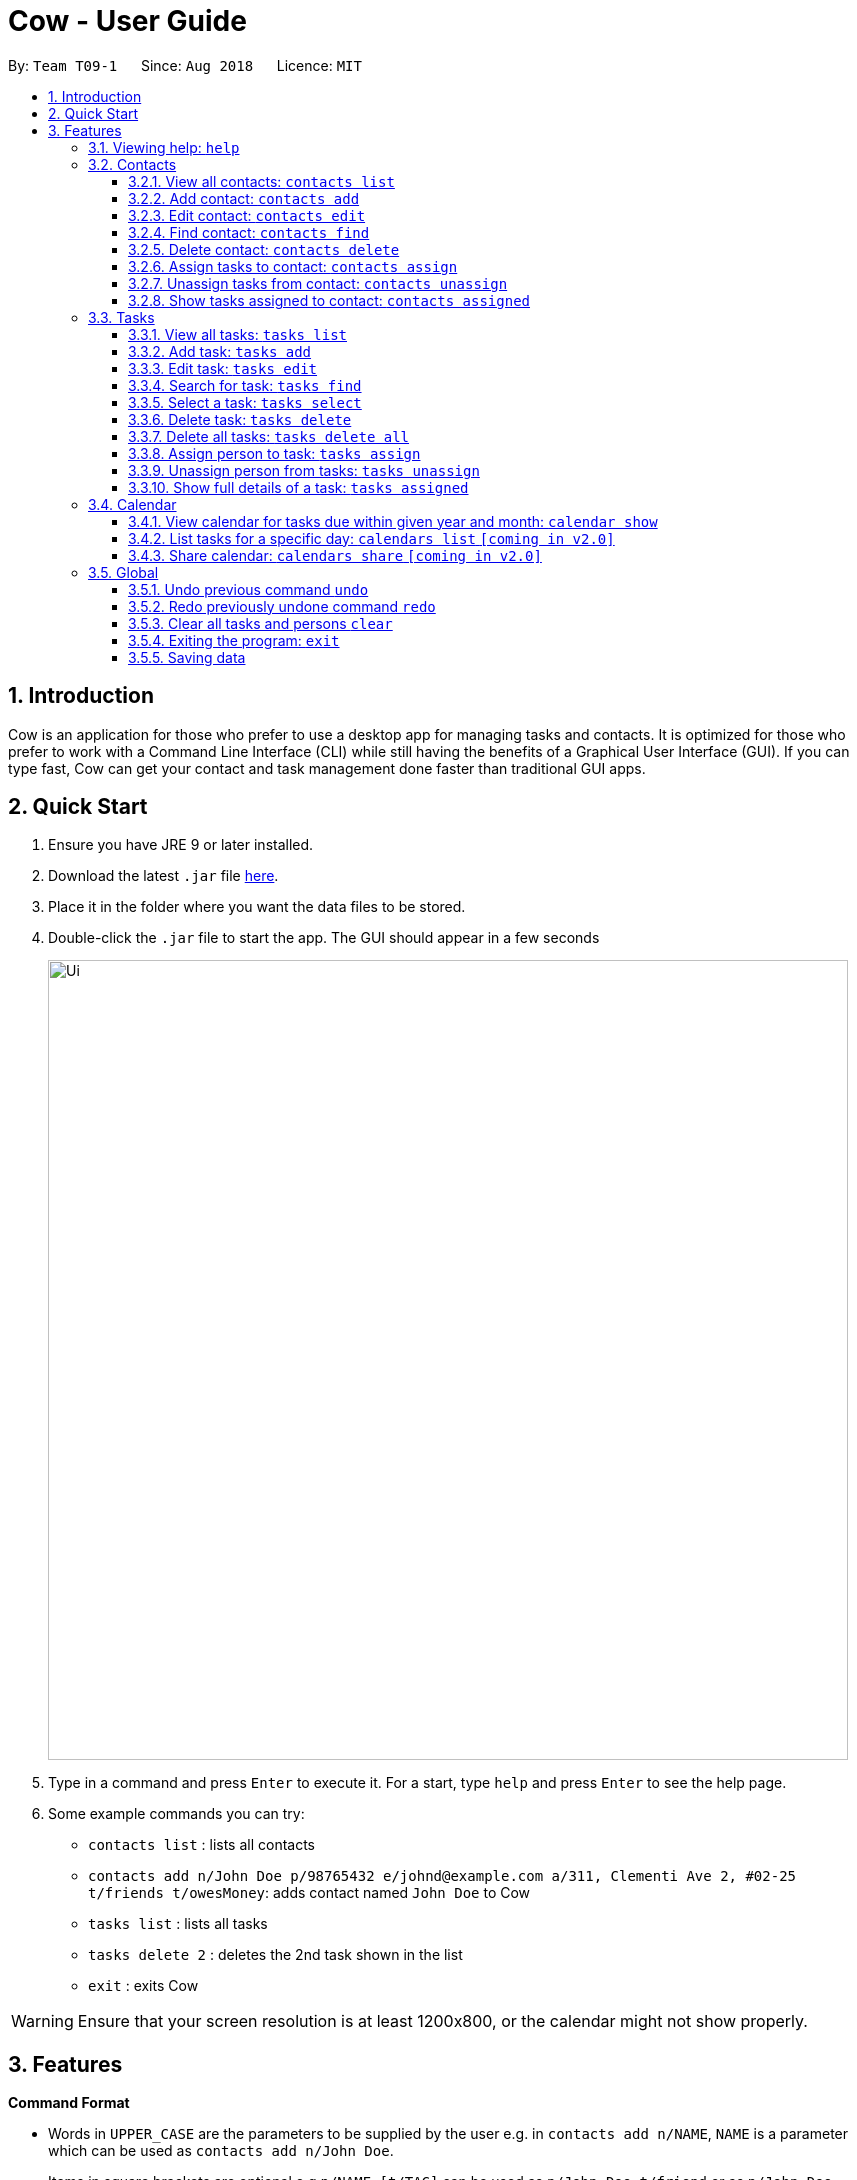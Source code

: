 = Cow - User Guide
:site-section: UserGuide
:toc:
:toc-title:
:toc-placement: preamble
:toclevels: 3
:sectnums:
:imagesDir: images
:stylesDir: stylesheets
:xrefstyle: full
:experimental:
ifdef::env-github[]
:tip-caption: :bulb:
:note-caption: :information_source:
endif::[]
:repoURL: https://github.com/CS2103-AY1819S1-T09-1/main

By: `Team T09-1`      Since: `Aug 2018`      Licence: `MIT`

== Introduction

Cow is an application for those who prefer to use a desktop app for
managing tasks and contacts. It is optimized for those who prefer to
work with a Command Line Interface (CLI) while still having the benefits
of a Graphical User Interface (GUI). If you can type fast, Cow can
get your contact and task management done faster than traditional GUI
apps.

== Quick Start

1.  Ensure you have JRE 9 or later installed.
2.  Download the latest `.jar` file link:{repoURL}/releases[here].
3.  Place it in the folder where you want the data files to be stored.
4.  Double-click the `.jar` file to start the app. The GUI should appear
in a few seconds
+
image::Ui.png[width="800"]
+
5.  Type in a command and press kbd:[Enter] to execute it. For a start, type
`help` and press kbd:[Enter] to see the help page.
6.  Some example commands you can try:
* `contacts list` : lists all contacts
* `contacts add n/John Doe p/98765432 e/johnd@example.com a/311, Clementi Ave 2, #02-25 t/friends t/owesMoney`: adds contact named `John Doe` to Cow
* `tasks list` : lists all tasks
* `tasks delete 2` : deletes the 2nd task shown in the list
* `exit` : exits Cow

[WARNING]
Ensure that your screen resolution is at least 1200x800, or the calendar
might not show properly.

== Features

====
*Command Format*

* Words in `UPPER_CASE` are the parameters to be supplied by the user
e.g. in `contacts add n/NAME`, `NAME` is a parameter which can be used as
`contacts add n/John Doe`.
* Items in square brackets are optional e.g `n/NAME [t/TAG]` can be used
as `n/John Doe t/friend` or as `n/John Doe`.
* Items with `…` after them can be used multiple times including zero
times e.g. `[t/TAG]...` can be used as
`\` (i.e. 0 times), `t/friend`, `t/friend t/family` etc.
* Parameters can be in any order e.g. if the command specifies
`n/NAME p/PHONE_NUMBER`, `p/PHONE_NUMBER n/NAME` is also acceptable.
====

[TIP]
When `INDEX` is a parameter, it refers to the index of the item shown on the task or person list.

[NOTE]
Don't worry about having friends or tasks with the same name -- just add them and Cow will process them correctly.

=== Viewing help: `help`

Format: `help`

[TIP]
Besides this help page, running a command with the wrong format will also show
you how to use the command properly.

[NOTE]
The help page will be shown in another window, but you can resize and move it
around. This can be useful to refer to when using the app.

=== Contacts

[NOTE]
You are allowed to have entries with the same name.

==== View all contacts: `contacts list`

Shows a list of all people in Cow. +
Format: `contacts list`

==== Add contact: `contacts add`

Adds a person to Cow. +
Format: `contacts add n/NAME p/PHONE_NUMBER e/EMAIL a/ADDRESS [t/TAG]…`

[TIP]
A person can have any number of tags (including 0).

Examples:

* `contacts add n/John Doe p/98765432 e/johnd@example.com a/1 Cow Ave, #02-25 t/intern`
* `contacts add n/Jane Smith p/92948232 e/janes@example.com a/10 Cow Boulevard #02-25 t/employee`

==== Edit contact: `contacts edit`

Edits an existing person in Cow. +
Format:
`contacts edit INDEX [n/NAME] [p/PHONE] [e/EMAIL] [a/ADDRESS] [t/TAG]…`

****
* Edits the person at the specified `INDEX`. The index refers to the index number shown in the displayed person list. The index *must be a positive integer* 1, 2, 3, ...
* At least one of the optional fields must be provided.
* Existing values will be updated to the input values.
* When editing tags, the existing tags of the person will be removed i.e adding of tags is not cumulative.
* You can specify `t/` to indicate that you want to clear all existing tags.
****

Examples:

* `contacts edit 1 p/91234567 e/johndoe@example.com` +
Edits the phone number and email address of the 1st person to be `91234567` and `johndoe@example.com` respectively.
* `contacts edit 2 n/Jane Doe t/` +
Edits the name of the 2nd person to be `Jane Doe` and clears all existing tags.

==== Find contact: `contacts find`

Finds people whose names contain any of the given keywords. +
Format: `contacts find KEYWORD [MORE_KEYWORDS]`

****
* The search is case insensitive. e.g `hans` will match `Hans`
* The order of the keywords does not matter. e.g. `Hans Bo` will match `Bo Hans`
* Only the name is searched.
* Only full words will be matched e.g. `Han` will not match `Hans`
* Persons matching at least one keyword will be returned (i.e. `OR` search). e.g. `Hans Bo` will return `Hans Gruber`, `Bo Yang`
****

Examples:

* `contacts find John` +
Returns `john` and `John Doe`
* `find Betsy Tim John` +
Returns any person having names `Betsy`, `Tim`, or `John`

==== Delete contact: `contacts delete`

Deletes the specified person in Cow. +
Format: `contacts delete INDEX`

****
* Deletes the person at the specified `INDEX`.
* The index refers to the index number shown in the displayed person list.
* The index *must be a positive integer* 1, 2, 3, ...
****

Examples:

* `contacts list` +
`contacts delete 2` +
Deletes the 2nd person in Cow
* `contacts find Jane` +
`contacts delete 1` +
Deletes the 1st person in the list of people resulting from the `contacts find`
command

// tag::assigntasktocontact[]
==== Assign tasks to contact: `contacts assign`

Assigns a task to a specified person in Cow. +
Format: `contacts assign c/CONTACT_INDEX k/TASK_INDEX`

****
* Assigns the person at the specified `CONTACT_INDEX` to the task at the specified
`TASK_INDEX`.
* `CONTACT_INDEX` refers to the index number shown in the displayed person list.
* `TASK_INDEX` refers to the index number shown in the displayed task list.
* These indices *must be a positive integer* 1, 2, 3, ...
****

Examples:

* `contacts list` +
`tasks list` +
`contacts assign c/2 k/1` +
Assigns the 2nd person in Cow to the 1st task in Cow
* `contacts find Alex` +
`tasks list` +
`contacts assign c/1 k/3`
Assigns the 1st person in the list of people resulting from the `contacts find`
command to the 3rd task in Cow

==== Unassign tasks from contact: `contacts unassign`

Unassigns a task from a specified person in Cow. +
Format: `contacts unassign c/CONTACT_INDEX k/TASK_INDEX`
// end::assigntasktocontact[]

****
* Unassigns an *already existing assignment* between the person at the specified
`CONTACT_INDEX` to the task at the specified `TASK_INDEX`.
* `CONTACT_INDEX` refers to the index number shown in the displayed person list.
* `TASK_INDEX` refers to the index number shown in the displayed task list.
* These indices *must be a positive integer* 1, 2, 3, ...
****

Examples:

* `contacts list` +
`tasks list` +
`contacts unassign c/2 k/1` +
Unassigns the 2nd person in Cow from the 1st task in Cow
* `contacts find Alex` +
`tasks list` +
`contacts assign c/1 k/3`
Unassigns the 1st person in the list of people resulting from the `contacts find`
command from the 3rd task in Cow

==== Show tasks assigned to contact: `contacts assigned`

Displays all tasks assigned to the specified contact in the tasks pane.
Format: `contacts assigned INDEX`

****
* Displays all tasks assigned to the person at the specified `INDEX`.
* The index refers to the index number shown in the displayed person list.
* The index *must be a positive integer* 1, 2, 3, ...
****

[TIP]
The person specified at `INDEX` will be highlighted, and the tasks assigned are
displayed on the displayed tasks list.

Examples:

* `contacts assigned 2` +
Displays all tasks assigned to the 2nd person in the current displayed person list.
* `contacts find Jane` +
`contacts assigned 1`
Displays all tasks assigned to the 1st person in the list of people resulting
from the `contacts find` command

=== Tasks

Format for entering dates is `YYYYMMDD`, e.g. `20183112`.
Format for entering times is `HHMM` in 24-hour time, e.g. `2359`.

[TIP]
Most task commands have a similar format to their equivalents for contacts, except
that they have different prefixes (`tasks` vs `contacts`).

[NOTE]
You are allowed to have entries with the same name.

==== View all tasks: `tasks list`

Shows a list of all tasks in Cow. +
Format: `tasks list`

// tag::addtasks[]
==== Add task: `tasks add`

Adds a task to Cow. +
Format:
`tasks add n/TASK_NAME [sd/START_DATE] [st/START_TIME] ed/END_DATE et/END_TIME [t/TAG]…`

[TIP]
If start date or time is not entered, the missing field(s) will default to the current date/time.

Examples:

* `tasks add n/Math Assignment sd/20180101 st/0000 ed/20181231 et/2359 t/school t/urgent`
* `tasks add n/Milk the cows ed/20181129 et/2359 t/farm`
// end::addtasks[]

==== Edit task: `tasks edit`

Edits an existing task in Cow. +
Format:
`tasks edit INDEX [n/TASK_NAME] [sd/START_DATE st/START_TIME] [ed/END_DATE et/END_TIME] [t/TAG]…`

****
* Edits the task at the specified `INDEX`. The index refers to the index number shown in the displayed task list. The index *must be a positive integer* 1, 2, 3, ...
* At least one of the optional fields must be provided.
* Existing values will be updated to the input values.
* When editing tags, the existing tags of the person will be removed i.e adding of tags is not cumulative.
* You can specify `t/` to indicate that you want to clear all existing tags.
* Date and time are regarded as one field, and after editing, start date and time
must be before end date and time.
****

Examples:

* `tasks edit 1 sd/20050108 st/1235` +
Edits the start date and time of the 1st task to be 8 January 2005, 12:35pm.
* `task edit 2 n/Brush the cows t/` +
Edits the name of the 2nd task to be `Brush the cows` and clears all existing tags.
// tag::listfindtasks[]

==== Search for task: `tasks find`

Find tasks that based on name, start date, end date and/or tags +
Format:
`tasks find [n/KEYWORD]... [sd/START_DATE] [ed/END_DATE] [t/TAG]…`

****
* Searching by keyword is case insensitive. e.g `cows` will match `Cows`
* Only full words will be matched e.g. `Cow` will not match `Cows`
* Providing multiple keywords or tags will return tasks that match any of the keywords or tags.
* Searching based on different criteria will return tasks that match all criteria
e.g. Searching on start date and end date will return tasks that match both
****
// end::listfindtasks[]

Examples:

* `tasks find ed/20181130` +
Displays all tasks whose end date is 30 November 2018
* `tasks find n/Cows t/farm` +
Displays all tasks whose name contains `Cows` and has tag `farm`

==== Select a task: `tasks select`

Selects the task identified by the index number used in the displayed task list. +
Format: `tasks select INDEX`

****
* Selects the task and shows information about it in the task details pane
right below the displayed task list.
* The index refers to the index number shown in the displayed task list.
* The index *must be a positive integer* `1, 2, 3, ...`
****

Examples:

* `tasks list` +
`tasks select 2` +
Selects the 2nd task in Cow.
* `tasks find ed/20181130` +
`tasks select 1` +
Selects the 1st task whose end date is 30 November 2018

==== Delete task: `tasks delete`

Deletes all tasks corresponding to the indices provided.
Format: `tasks delete INDEX1 [INDEX2] [INDEX3] ...`

****
* Deletes tasks at the specified indices `INDEX1 [INDEX2] [INDEX3]...`, and the
indices need not be in order
* There must at least be one index specified
* The index refers to the index number shown in the displayed task list.
* The index *must be a positive integer* 1, 2, 3, ...
****

Examples:

* `tasks delete 1` +
Deletes the 1st task on the displayed task list
* `tasks delete 1 5 4` +
Deletes the 1st, 4th and 5th tasks in the displayed task list

// tag::tasksdeleteall[]
==== Delete all tasks: `tasks delete all`

Deletes all tasks that are shown in the displayed task list.
Format: `tasks delete all`

[TIP]
If you accidentally deleted all tasks in the displayed task list, use `undo` to
recover deleted tasks.
// end::tasksdeleteall[]

// tag::assigncontacttotask[]
==== Assign person to task: `tasks assign`

Assigns a person to a specified task in Cow. +
Format: `tasks assign k/TASK_INDEX c/CONTACT_INDEX`

****
* Assigns the task at the specified `TASK_INDEX` to the person at the specified
`CONTACT_INDEX`.
* `TASK_INDEX` refers to the index number shown in the displayed task list.
* `CONTACT_INDEX` refers to the index number shown in the displayed person list.
* These indices *must be a positive integer* 1, 2, 3, ...
****

Examples:

* `contacts list` +
`tasks list` +
`tasks assign k/1 c/2` +
Assigns the 1st task in Cow to the 2nd person in Cow
* `contacts list` +
`tasks find n/Cows` +
`contacts assign k/3 c/1` +
Assigns the 3rd task in the list of tasks resulting from the `tasks find`
command to the first person in Cow

==== Unassign person from tasks: `tasks unassign`

Unassigns a person from a specified task in Cow. +
Format: `tasks unassign k/TASK_INDEX c/CONTACT_INDEX`
// end::assigncontacttotask[]

****
* Unassigns an *already existing assignment* between the person at the specified
`CONTACT_INDEX` to the task at the specified `TASK_INDEX`.
* `CONTACT_INDEX` refers to the index number shown in the displayed person list.
* `TASK_INDEX` refers to the index number shown in the displayed task list.
* These indices *must be a positive integer* 1, 2, 3, ...
****

Examples:

* `contacts list` +
`tasks list` +
`tasks unassign k/1 c/2` +
Unassigns the 1st task in Cow to the 2nd person in Cow
* `contacts list` +
`tasks find n/Cows` +
`tasks assign k/3 c/1` +
Unassigns the 3rd task in the list of tasks resulting from the `tasks find`
command to the first person in Cow

==== Show full details of a task: `tasks assigned`

Displays the contacts assigned to the task.
Format: `tasks assigned INDEX`

****
* Displays all tasks assigned to the person at the specified `INDEX`.
* The index refers to the index number shown in the displayed task list.
* The index *must be a positive integer* 1, 2, 3, ...
****

[TIP]
The task specified at `INDEX` will be selected and showed in the task details pane,
and the people assigned to it are displayed on the displayed person list.

Examples:

* `tasks assigned 2` +
Displays all people assigned to the 2nd task in the current displayed task list.
* `tasks find n/Cows` +
`tasks assigned 1`
Displays all people assigned to the 1st task in the list of tasks resulting
from the `tasks find` command

// tag::calendar[]
=== Calendar

****
* Format for entering year is `YYYY`.
Format for entering month is `MM`.
Format for entering dates is `YYYYMMDD`.
* Each cell in the calendar is populated with tasks that end on that day.
* Clicking on any task would cause its details to be displayed in the task details pane.
* Task filters applied via the `tasks find` command would also apply to the tasks displayed in the calendar.
* If there are more than 5 tasks ending on that day, the cell will be scrollable,
but a scroll bar is not displayed due to space constraints.
****
// end::calendar[]

// tag::calendarshow[]
==== View calendar for tasks due within given year and month: `calendar show`

Populates the calendar panel with tasks from the specified month. +
Format: `calendar show y/YEAR m/MONTH`

[NOTE]
Entries from the end of the previous month and the start of the following month may also be displayed depending on the length and start day of the specified month.

// end::calendarshow[]

==== List tasks for a specific day: `calendars list` `[coming in v2.0]`

Format: `calendars list ed/END_DATE`

==== Share calendar: `calendars share` `[coming in v2.0]`

Format: `calendars share CONTACT_INDEX`

=== Global

==== Undo previous command `undo`

Restores Cow to the state before the previous _undoable_ command was executed. +
Format: `undo`

[NOTE]
====
Undoable commands are commands that modify tasks, contacts and assignments thereof in Cow
(commands containing `add`, `delete`, `edit`, `assign` and `unassign`).
====

Examples:

* `tasks delete 1` +
`tasks list` +
`undo` (reverses the `tasks delete 1` command)

* `tasks select 1` +
`tasks list` +
`undo` +
The `undo` command fails as there are no undoable commands executed previously.

* `contacts delete 1` +
`contacts assign c/1 k/2` +
`undo` (reverses the `contacts assign c/1 k/2` command) +
`undo` (reverses the `contacts delete 1` command)

==== Redo previously undone command `redo`

Reverses the most recent `undo` command. +
Format: `redo`

Examples:

* `tasks delete 1` +
`tasks list` +
`undo` (reverses the `tasks delete 1` command) +
`redo` (reapplies the `tasks delete 1` command)

* `tasks delete 1` +
`redo` +
The `redo` command fails as there are no `undo` commands executed previously.

* `contacts delete 1` +
`contacts assign c/1 k/2` +
`undo` (reverses the `contacts assign c/1 k/2` command) +
`undo` (reverses the `contacts delete 1` command) +
`redo` (reapplies the `contacts delete 1` command)
`redo` (reapplies the `contacts assign c/1 k/2` command) +

==== Clear all tasks and persons `clear`

Clears all tasks and persons from Cow. +
Format: `clear`

==== Exiting the program: `exit`

Format: `exit`

==== Saving data

Data is saved to disk automatically after any command that changes the data.
There is no need to save manually.
